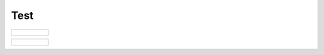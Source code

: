 Test
====

+---------------------+
|.. figure:: net1.png |
+---------------------+
   

+---------------------+
|.. figure:: net5.png |
+---------------------+
